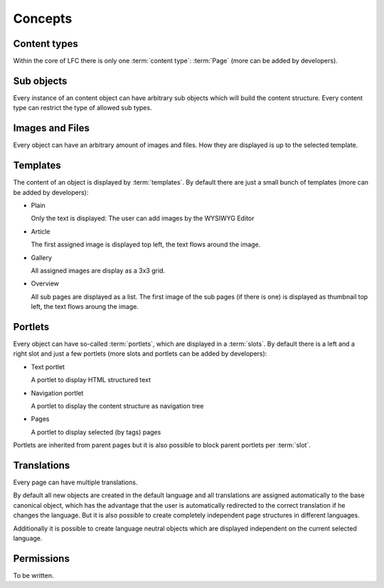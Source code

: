 ========
Concepts
========

Content types
-------------

Within the core of LFC there is only one :term:`content type`: :term:`Page`
(more can be added by developers).

Sub objects
-----------

Every instance of an content object can have arbitrary sub objects which will
build the content structure. Every content type can restrict the type of
allowed sub types.

Images and Files
----------------

Every object can have an arbitrary amount of images and files. How they are
displayed is up to the selected template.

Templates
---------

The content of an object is displayed by :term:`templates`. By default there 
are  just a small bunch of templates (more can be added by developers):

* Plain

  Only the text is displayed: The user can add images by the WYSIWYG
  Editor

* Article

  The first assigned image is displayed top left, the text flows around
  the image.

* Gallery

  All assigned images are display as a 3x3 grid.

* Overview

  All sub pages are displayed as a list. The first image of the sub pages 
  (if there is one) is displayed as thumbnail top left, the text flows aroung
  the image.

Portlets
--------

Every object can have so-called :term:`portlets`, which are displayed in a 
:term:`slots`. By default there is a left and a right slot and  just a few 
portlets (more slots and portlets can be added by developers):

* Text portlet

  A portlet to display HTML structured text

* Navigation portlet

  A portlet to display the content structure as navigation tree

* Pages

  A portlet to display selected (by tags) pages

Portlets are inherited from parent pages but it is also possible to block
parent portlets per :term:`slot`.

Translations
------------

Every page can have multiple translations.

By default all new objects are created in the default language and all
translations are assigned automatically to the base canonical object, which has
the advantage that the user is automatically redirected to the correct 
translation if he changes the language. But it is also possible to create 
completely independent page structures in different languages.

Additionally it is possible to create language neutral objects which are
displayed independent on the current selected language.

Permissions
-----------

To be written.